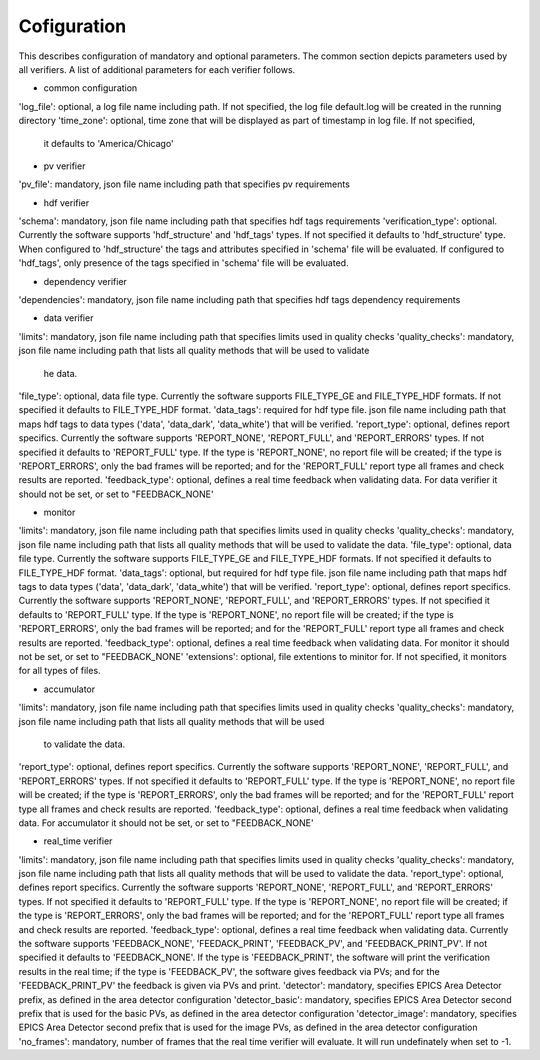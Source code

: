============
Cofiguration
============

This describes configuration of mandatory and optional parameters. The common section depicts parameters used by all
verifiers. A list of additional parameters for each verifier follows.

- common configuration
'log_file': optional, a log file name including path. If not specified, the log file default.log will be
created in the running directory
'time_zone': optional, time zone that will be displayed as part of timestamp in log file. If not specified,
               it defaults to 'America/Chicago'

- pv verifier
'pv_file': mandatory, json file name including path that specifies pv requirements

- hdf verifier
'schema': mandatory, json file name including path that specifies hdf tags requirements
'verification_type': optional. Currently the software supports 'hdf_structure' and 'hdf_tags' types. If not
specified it defaults to 'hdf_structure' type. When configured to 'hdf_structure' the tags and attributes specified
in 'schema' file will be evaluated. If configured to 'hdf_tags', only presence of the tags specified in 'schema' file
will be evaluated.

- dependency verifier
'dependencies': mandatory, json file name including path that specifies hdf tags dependency requirements

- data verifier
'limits': mandatory, json file name including path that specifies limits used in quality checks
'quality_checks': mandatory, json file name including path that lists all quality methods that will be used to validate
 he data.
'file_type': optional, data file type. Currently the software supports FILE_TYPE_GE and FILE_TYPE_HDF formats. If not
specified it defaults to FILE_TYPE_HDF format.
'data_tags': required for hdf type file. json file name including path that maps hdf tags to data types ('data',
'data_dark', 'data_white') that will be verified.
'report_type': optional, defines report specifics. Currently the software supports 'REPORT_NONE', 'REPORT_FULL', and
'REPORT_ERRORS' types. If not specified it defaults to 'REPORT_FULL' type. If the type is 'REPORT_NONE', no report file
will be created; if the type is 'REPORT_ERRORS', only the bad frames will be reported; and for the 'REPORT_FULL'
report type all frames and check results are reported.
'feedback_type': optional, defines a real time feedback when validating data. For data verifier it should not be set,
or set to "FEEDBACK_NONE'

- monitor
'limits': mandatory, json file name including path that specifies limits used in quality checks
'quality_checks': mandatory, json file name including path that lists all quality methods that will be used
to validate the data.
'file_type': optional, data file type. Currently the software supports FILE_TYPE_GE and FILE_TYPE_HDF formats. If not
specified it defaults to FILE_TYPE_HDF format.
'data_tags': optional, but required for hdf type file. json file name including path that maps hdf tags
to data types ('data', 'data_dark', 'data_white') that will be verified.
'report_type': optional, defines report specifics. Currently the software supports 'REPORT_NONE', 'REPORT_FULL', and
'REPORT_ERRORS' types. If not specified it defaults to 'REPORT_FULL' type. If the type is 'REPORT_NONE', no report file
will be created; if the type is 'REPORT_ERRORS', only the bad frames will be reported; and for the 'REPORT_FULL'
report type all frames and check results are reported.
'feedback_type': optional, defines a real time feedback when validating data. For monitor it should not be set, or
set to "FEEDBACK_NONE'
'extensions': optional, file extentions to minitor for. If not specified, it monitors for all types of files.

- accumulator
'limits': mandatory, json file name including path that specifies limits used in quality checks
'quality_checks': mandatory, json file name including path that lists all quality methods that will be used
                   to validate the data.
'report_type': optional, defines report specifics. Currently the software supports 'REPORT_NONE', 'REPORT_FULL', and
'REPORT_ERRORS' types. If not specified it defaults to 'REPORT_FULL' type. If the type is 'REPORT_NONE', no report file
will be created; if the type is 'REPORT_ERRORS', only the bad frames will be reported; and for the 'REPORT_FULL'
report type all frames and check results are reported.
'feedback_type': optional, defines a real time feedback when validating data. For accumulator it should not be set, or
set to "FEEDBACK_NONE'

- real_time verifier
'limits': mandatory, json file name including path that specifies limits used in quality checks
'quality_checks': mandatory, json file name including path that lists all quality methods that will be used
to validate the data.
'report_type': optional, defines report specifics. Currently the software supports 'REPORT_NONE', 'REPORT_FULL', and
'REPORT_ERRORS' types. If not specified it defaults to 'REPORT_FULL' type. If the type is 'REPORT_NONE', no report file
will be created; if the type is 'REPORT_ERRORS', only the bad frames will be reported; and for the 'REPORT_FULL'
report type all frames and check results are reported.
'feedback_type': optional, defines a real time feedback when validating data. Currently the software supports
'FEEDBACK_NONE', 'FEEDACK_PRINT', 'FEEDBACK_PV', and 'FEEDBACK_PRINT_PV'. If not specified it defaults to
'FEEDBACK_NONE'. If the type is 'FEEDBACK_PRINT', the software will print the verification results in the real time;
if the type is 'FEEDBACK_PV', the software gives feedback via PVs; and for the 'FEEDBACK_PRINT_PV' the feedback is
given via PVs and print.
'detector': mandatory, specifies EPICS Area Detector prefix, as defined in the area detector configuration
'detector_basic': mandatory, specifies EPICS Area Detector second prefix that is used for the basic PVs, as defined
in the area detector configuration
'detector_image': mandatory, specifies EPICS Area Detector second prefix that is used for the image PVs, as defined
in the area detector configuration
'no_frames': mandatory, number of frames that the real time verifier will evaluate. It will run undefinately when set
to -1.


